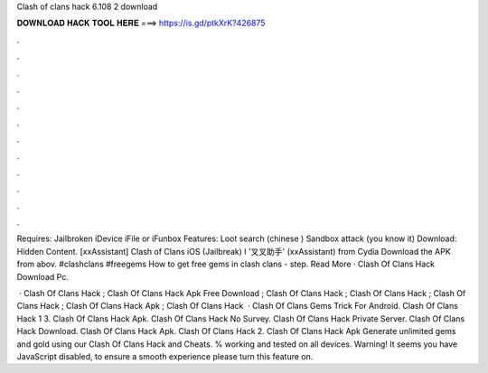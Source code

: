 Clash of clans hack 6.108 2 download



𝐃𝐎𝐖𝐍𝐋𝐎𝐀𝐃 𝐇𝐀𝐂𝐊 𝐓𝐎𝐎𝐋 𝐇𝐄𝐑𝐄 ===> https://is.gd/ptkXrK?426875



.



.



.



.



.



.



.



.



.



.



.



.

Requires: Jailbroken iDevice iFile or iFunbox Features: Loot search (chinese ) Sandbox attack (you know it) Download: Hidden Content. [xxAssistant] Clash of Clans iOS (Jailbreak) l '叉叉助手' (xxAssistant) from Cydia Download the APK from abov. #clashclans #freegems How to get free gems in clash clans - step. Read More · Clash Of Clans Hack Download Pc.

 · Clash Of Clans Hack ; Clash Of Clans Hack Apk Free Download ; Clash Of Clans Hack ; Clash Of Clans Hack ; Clash Of Clans Hack ; Clash Of Clans Hack Apk ; Clash Of Clans Hack   · Clash Of Clans Gems Trick For Android. Clash Of Clans Hack 1 3. Clash Of Clans Hack Apk. Clash Of Clans Hack No Survey. Clash Of Clans Hack Private Server. Clash Of Clans Hack Download. Clash Of Clans Hack Apk. Clash Of Clans Hack 2. Clash Of Clans Hack Apk  Generate unlimited gems and gold using our Clash Of Clans Hack and Cheats. % working and tested on all devices. Warning! It seems you have JavaScript disabled, to ensure a smooth experience please turn this feature on.
